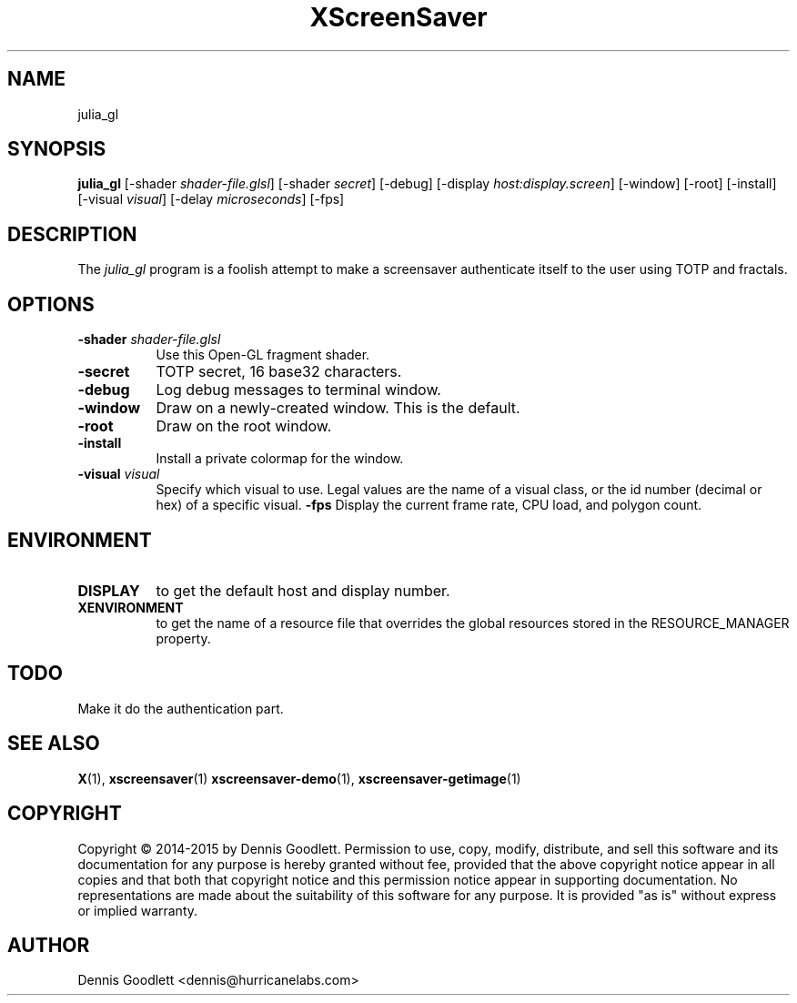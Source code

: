 .TH XScreenSaver 1 "August 2015"
.SH NAME
julia_gl 
.SH SYNOPSIS
.B julia_gl
[\-shader \fIshader-file.glsl\fP]
[\-shader \fIsecret\fP]
[\-debug]
[\-display \fIhost:display.screen\fP]
[\-window]
[\-root]
[\-install]
[\-visual \fIvisual\fP]
[\-delay \fImicroseconds\fP]
[\-fps]
.SH DESCRIPTION
The \fIjulia_gl\fP program is a foolish attempt to make a screensaver authenticate itself to the user using TOTP and fractals.
.SH OPTIONS
.TP 8
.B \-shader \fIshader-file.glsl\fP
Use this Open-GL fragment shader.
.TP 8
.B \-secret
TOTP secret, 16 base32 characters.
.TP 8
.B \-debug
Log debug messages to terminal window.
.TP 8
.B \-window
Draw on a newly-created window.  This is the default.
.TP 8
.B \-root
Draw on the root window.
.TP 8
.B \-install
Install a private colormap for the window.
.TP 8
.B \-visual \fIvisual\fP\fP
Specify which visual to use.  Legal values are the name of a visual class,
or the id number (decimal or hex) of a specific visual.
.B \-fps
Display the current frame rate, CPU load, and polygon count.
.SH ENVIRONMENT
.PP
.TP 8
.B DISPLAY
to get the default host and display number.
.TP 8
.B XENVIRONMENT
to get the name of a resource file that overrides the global resources
stored in the RESOURCE_MANAGER property.
.SH TODO
Make it do the authentication part.
.SH SEE ALSO
.BR X (1),
.BR xscreensaver (1)
.BR xscreensaver\-demo (1),
.BR xscreensaver\-getimage (1)
.SH COPYRIGHT
Copyright \(co 2014-2015 by Dennis Goodlett.  Permission to use, copy, modify,
distribute, and sell this software and its documentation for any purpose is
hereby granted without fee, provided that the above copyright notice appear
in all copies and that both that copyright notice and this permission notice
appear in supporting documentation.  No representations are made about the
suitability of this software for any purpose.  It is provided "as is" without
express or implied warranty.
.SH AUTHOR
Dennis Goodlett <dennis@hurricanelabs.com>
 
